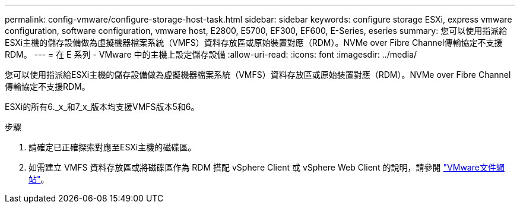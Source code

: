 ---
permalink: config-vmware/configure-storage-host-task.html 
sidebar: sidebar 
keywords: configure storage ESXi, express vmware configuration, software configuration, vmware host, E2800, E5700, EF300, EF600, E-Series, eseries 
summary: 您可以使用指派給ESXi主機的儲存設備做為虛擬機器檔案系統（VMFS）資料存放區或原始裝置對應（RDM）。NVMe over Fibre Channel傳輸協定不支援RDM。 
---
= 在 E 系列 - VMware 中的主機上設定儲存設備
:allow-uri-read: 
:icons: font
:imagesdir: ../media/


[role="lead"]
您可以使用指派給ESXi主機的儲存設備做為虛擬機器檔案系統（VMFS）資料存放區或原始裝置對應（RDM）。NVMe over Fibre Channel傳輸協定不支援RDM。

ESXi的所有6._x_和7_x_版本均支援VMFS版本5和6。

.步驟
. 請確定已正確探索對應至ESXi主機的磁碟區。
. 如需建立 VMFS 資料存放區或將磁碟區作為 RDM 搭配 vSphere Client 或 vSphere Web Client 的說明，請參閱 https://docs.vmware.com/index.html["VMware文件網站"^]。

